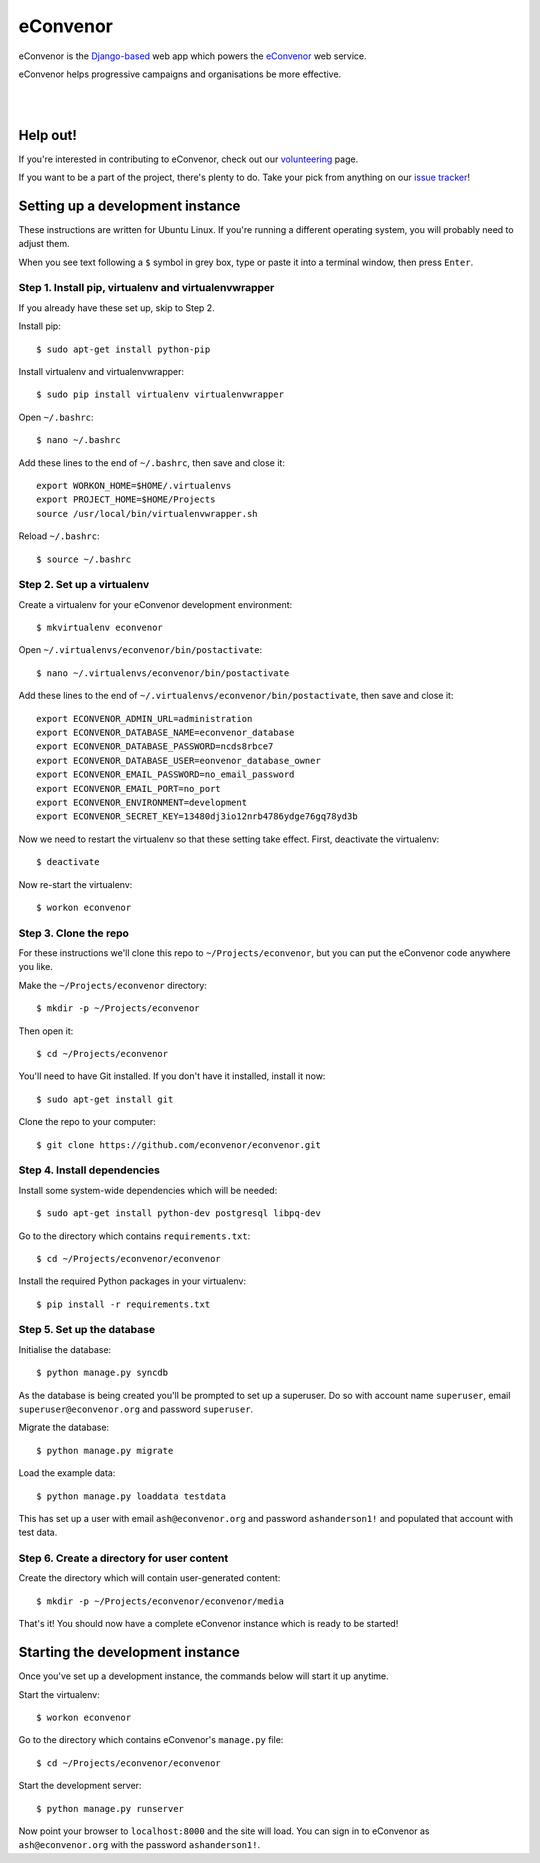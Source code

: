 eConvenor
=========

eConvenor is the `Django-based <https://djangoproject.com>`_ web app which
powers the `eConvenor <https://econvenor.org>`_ web service.

eConvenor helps progressive campaigns and organisations be more effective.

|

.. image:: https://econvenor.org/static/images/landing/agendas-screenshot-1-large.png
   :alt: eConvenor screenshot

|

Help out!
---------

If you're interested in contributing to eConvenor, check out our
`volunteering <https://econvenor.org/volunteer>`_ page.

If you want to be a part of the project, there's plenty to do. Take your pick
from anything on our `issue tracker <https://trac.econvenor.org>`_!


Setting up a development instance
---------------------------------

These instructions are written for Ubuntu Linux. If you're running a different
operating system, you will probably need to adjust them.

When you see text following a ``$`` symbol in grey box, type or paste it
into a terminal window, then press ``Enter``.

Step 1. Install pip, virtualenv and virtualenvwrapper
^^^^^^^^^^^^^^^^^^^^^^^^^^^^^^^^^^^^^^^^^^^^^^^^^^^^^

If you already have these set up, skip to Step 2.

Install pip::

    $ sudo apt-get install python-pip

Install virtualenv and virtualenvwrapper::

    $ sudo pip install virtualenv virtualenvwrapper

Open ``~/.bashrc``:: 

    $ nano ~/.bashrc

Add these lines to the end of ``~/.bashrc``, then save and close it::

    export WORKON_HOME=$HOME/.virtualenvs
    export PROJECT_HOME=$HOME/Projects
    source /usr/local/bin/virtualenvwrapper.sh

Reload ``~/.bashrc``::

    $ source ~/.bashrc

Step 2. Set up a virtualenv
^^^^^^^^^^^^^^^^^^^^^^^^^^^

Create a virtualenv for your eConvenor development environment::

    $ mkvirtualenv econvenor

Open ``~/.virtualenvs/econvenor/bin/postactivate``::

    $ nano ~/.virtualenvs/econvenor/bin/postactivate

Add these lines to the end of ``~/.virtualenvs/econvenor/bin/postactivate``,
then save and close it::

    export ECONVENOR_ADMIN_URL=administration
    export ECONVENOR_DATABASE_NAME=econvenor_database
    export ECONVENOR_DATABASE_PASSWORD=ncds8rbce7
    export ECONVENOR_DATABASE_USER=eonvenor_database_owner
    export ECONVENOR_EMAIL_PASSWORD=no_email_password
    export ECONVENOR_EMAIL_PORT=no_port
    export ECONVENOR_ENVIRONMENT=development
    export ECONVENOR_SECRET_KEY=13480dj3io12nrb4786ydge76gq78yd3b

Now we need to restart the virtualenv so that these setting take effect. First,
deactivate the virtualenv::

    $ deactivate

Now re-start the virtualenv::

    $ workon econvenor

Step 3. Clone the repo
^^^^^^^^^^^^^^^^^^^^^^

For these instructions we'll clone this repo to ``~/Projects/econvenor``, but
you can put the eConvenor code anywhere you like.

Make the ``~/Projects/econvenor`` directory::

    $ mkdir -p ~/Projects/econvenor
 
Then open it::

    $ cd ~/Projects/econvenor

You'll need to have Git installed. If you don't have it installed, install it
now::

    $ sudo apt-get install git

Clone the repo to your computer::
 
    $ git clone https://github.com/econvenor/econvenor.git

Step 4. Install dependencies
^^^^^^^^^^^^^^^^^^^^^^^^^^^^

Install some system-wide dependencies which will be needed::

    $ sudo apt-get install python-dev postgresql libpq-dev

Go to the directory which contains ``requirements.txt``::

    $ cd ~/Projects/econvenor/econvenor

Install the required Python packages in your virtualenv::

    $ pip install -r requirements.txt


Step 5. Set up the database
^^^^^^^^^^^^^^^^^^^^^^^^^^^

Initialise the database::

    $ python manage.py syncdb

As the database is being created you'll be prompted to set up a superuser. Do
so with account name ``superuser``, email ``superuser@econvenor.org`` and
password ``superuser``.

Migrate the database::

  $ python manage.py migrate
  
Load the example data::

  $ python manage.py loaddata testdata

This has set up a user with email ``ash@econvenor.org`` and password
``ashanderson1!`` and populated that account with test data.
    
Step 6. Create a directory for user content
^^^^^^^^^^^^^^^^^^^^^^^^^^^^^^^^^^^^^^^^^^^

Create the directory which will contain user-generated content::

    $ mkdir -p ~/Projects/econvenor/econvenor/media

That's it! You should now have a complete eConvenor instance which is ready to
be started!


Starting the development instance
---------------------------------

Once you've set up a development instance, the commands below will start
it up anytime.

Start the virtualenv::

    $ workon econvenor

Go to the directory which contains eConvenor's ``manage.py`` file::

    $ cd ~/Projects/econvenor/econvenor

Start the development server::

    $ python manage.py runserver

Now point your browser to ``localhost:8000`` and the site will load. You can
sign in to eConvenor as ``ash@econvenor.org`` with the password
``ashanderson1!``.
